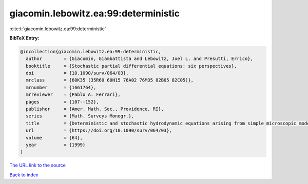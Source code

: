 giacomin.lebowitz.ea:99:deterministic
=====================================

:cite:t:`giacomin.lebowitz.ea:99:deterministic`

**BibTeX Entry:**

.. code-block:: bibtex

   @incollection{giacomin.lebowitz.ea:99:deterministic,
     author        = {Giacomin, Giambattista and Lebowitz, Joel L. and Presutti, Errico},
     booktitle     = {Stochastic partial differential equations: six perspectives},
     doi           = {10.1090/surv/064/03},
     mrclass       = {60K35 (35R60 60H15 76A02 76M35 82B05 82C05)},
     mrnumber      = {1661764},
     mrreviewer    = {Pablo A. Ferrari},
     pages         = {107--152},
     publisher     = {Amer. Math. Soc., Providence, RI},
     series        = {Math. Surveys Monogr.},
     title         = {Deterministic and stochastic hydrodynamic equations arising from simple microscopic model systems},
     url           = {https://doi.org/10.1090/surv/064/03},
     volume        = {64},
     year          = {1999}
   }

`The URL link to the source <https://doi.org/10.1090/surv/064/03>`__


`Back to index <../By-Cite-Keys.html>`__
